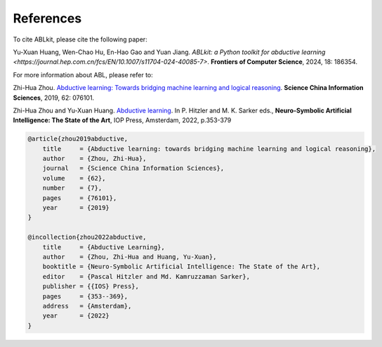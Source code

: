 References
==========

To cite ABLkit, please cite the following paper:  

Yu-Xuan Huang, Wen-Chao Hu, En-Hao Gao and Yuan Jiang. `ABLkit: a Python toolkit for abductive learning <https://journal.hep.com.cn/fcs/EN/10.1007/s11704-024-40085-7>`. **Frontiers of Computer Science**, 2024, 18: 186354.

.. code-block:: latex
    @article{ABLkit2024,
    author     = {Huang, Yu-Xuan and Hu, Wen-Chao and Gao, En-Hao and Jiang, Yuan},
    title      = {ABLkit: a Python toolkit for abductive learning},
    journal    = {Frontiers of Computer Science},
    volume     = {18},
    number     = {6},
    pages      = {186354},
    year       = {2024}
    }

For more information about ABL, please refer to:

Zhi-Hua Zhou. `Abductive learning: Towards bridging machine learning and logical reasoning <http://scis.scichina.com/en/2019/076101.pdf>`_. **Science China Information Sciences**, 2019, 62: 076101.

Zhi-Hua Zhou and Yu-Xuan Huang. `Abductive learning <https://www.lamda.nju.edu.cn/publication/chap_ABL.pdf>`_. In P. Hitzler and M. K. Sarker eds., **Neuro-Symbolic Artificial Intelligence: The State of the Art**, IOP Press, Amsterdam, 2022, p.353-379

.. code-block:: latex

    @article{zhou2019abductive,
        title     = {Abductive learning: towards bridging machine learning and logical reasoning},
        author    = {Zhou, Zhi-Hua},
        journal   = {Science China Information Sciences},
        volume    = {62},
        number    = {7},
        pages     = {76101},
        year      = {2019}
    }

    @incollection{zhou2022abductive,
        title     = {Abductive Learning},
        author    = {Zhou, Zhi-Hua and Huang, Yu-Xuan},
        booktitle = {Neuro-Symbolic Artificial Intelligence: The State of the Art},
        editor    = {Pascal Hitzler and Md. Kamruzzaman Sarker},
        publisher = {{IOS} Press},
        pages     = {353--369},
        address   = {Amsterdam},
        year      = {2022}
    }